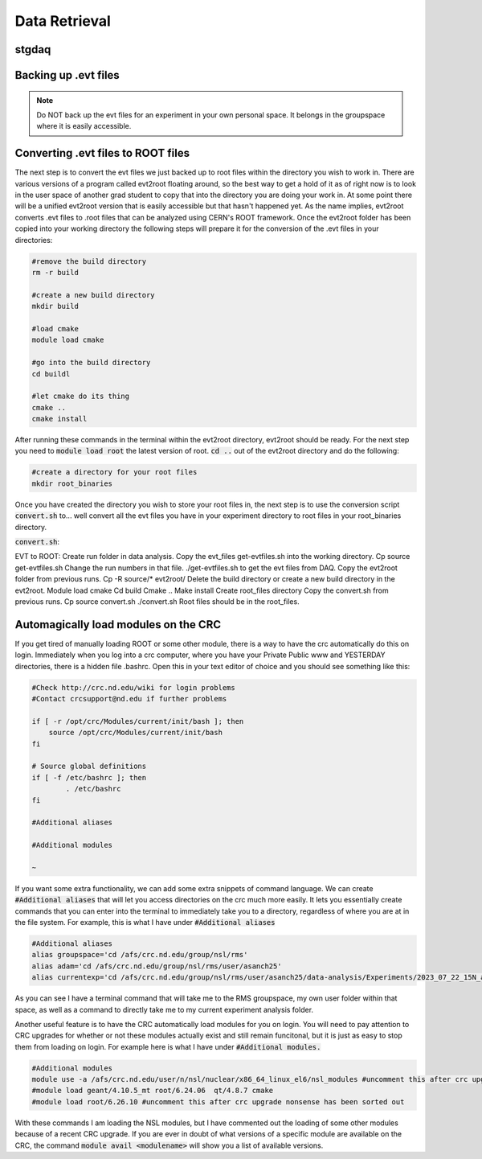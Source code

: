 Data Retrieval
==============
.. _whatis:

stgdaq
--------------------------


Backing up .evt files
---------------------

.. note::
    Do NOT back up the evt files for an experiment in your own personal space. It belongs in the groupspace where it is easily accessible.


Converting .evt files to ROOT files
-----------------------------------
The next step is to convert the evt files we just backed up to root files within the directory you wish to work in. There are various versions of a program called evt2root floating around, so the best way to get a hold of it as of right now is to look in the user space of another grad student to copy that into the directory you are doing your work in. At some point there will be a unified evt2root version that is easily accessible but that hasn't happened yet. As the name implies, evt2root converts .evt files to .root files that can be analyzed using CERN's ROOT framework. Once the evt2root folder has been copied into your working directory the following steps will prepare it for the conversion of the .evt files in your directories:

.. code-block:: console

    #remove the build directory
    rm -r build

    #create a new build directory
    mkdir build

    #load cmake
    module load cmake

    #go into the build directory
    cd buildl
    
    #let cmake do its thing
    cmake ..
    cmake install

After running these commands in the terminal within the evt2root directory, evt2root should be ready. For the next step you need to :code:`module load root` the latest version of root. :code:`cd ..` out of the evt2root directory and do the following:

.. code-block:: console

    #create a directory for your root files
    mkdir root_binaries

Once you have created the directory you wish to store your root files in, the next step is to use the conversion script :code:`convert.sh` to... well convert all the evt files you have in your experiment directory to root files in your root_binaries directory. 


:code:`convert.sh`:

.. code-block:: console
    #!/usr/bin/env bash

    for evt_file_path in /afs/crc.nd.edu/group/nsl/rms/exp/2024_06_11_Si_calibration/*.evt; do
    
        echo ${evt_file_path}
        file_name=$(basename -- "${evt_file_path}")
        echo ${file_name}
        file_name_without_extension="${file_name%-13328.evt}"
        echo ${file_name_without_extension}
    
        /afs/crc.nd.edu/group/nsl/rms/user/asanch25/data-analysis/Calibrations/2024_06_11_Si_calibration/evt2root/exec/evt2root \
            -o \
            ${file_name_without_extension}.root \
            /afs/crc.nd.edu/group/nsl/rms/user/asanch25/data-analysis/Calibrations/2024_06_11_Si_calibration/evt_files/${file_name}
    
    done








EVT to ROOT:
Create run folder in data analysis.
Copy the evt_files get-evtfiles.sh into the working directory. Cp source get-evtfiles.sh
Change the run numbers in that file.
./get-evtfiles.sh to get the evt files from DAQ.
Copy the evt2root folder from previous runs. Cp -R source/* evt2root/
Delete the build directory or create a new build directory in the evt2root.
Module load cmake
Cd build
Cmake ..
Make install
Create root_files directory
Copy the convert.sh from previous runs. Cp source convert.sh
./convert.sh
Root files should be in the root_files.












Automagically load modules on the CRC
-------------------------------------
If you get tired of manually loading ROOT or some other module, there is a way to have the crc automatically do this on login. Immediately when you log into a crc computer, where you have your Private Public www and YESTERDAY directories, there is a hidden file .bashrc. Open this in your text editor of choice and you should see something like this:

.. code-block:: console

    #Check http://crc.nd.edu/wiki for login problems
    #Contact crcsupport@nd.edu if further problems

    if [ -r /opt/crc/Modules/current/init/bash ]; then
        source /opt/crc/Modules/current/init/bash
    fi

    # Source global definitions
    if [ -f /etc/bashrc ]; then
            . /etc/bashrc
    fi

    #Additional aliases

    #Additional modules

    ~
If you want some extra functionality, we can add some extra snippets of command language. We can create :code:`#Additional aliases` that will let you access directories on the crc much more easily. It lets you essentially create commands that you can enter into the terminal to immediately take you to a directory, regardless of where you are at in the file system. For example, this is what I have under :code:`#Additional aliases`

.. code-block:: console

    #Additional aliases
    alias groupspace='cd /afs/crc.nd.edu/group/nsl/rms'
    alias adam='cd /afs/crc.nd.edu/group/nsl/rms/user/asanch25'
    alias currentexp='cd /afs/crc.nd.edu/group/nsl/rms/user/asanch25/data-analysis/Experiments/2023_07_22_15N_aa'

As you can see I have a terminal command that will take me to the RMS groupspace, my own user folder within that space, as well as a command to directly take me to my current experiment analysis folder. 

Another useful feature is to have the CRC automatically load modules for you on login. You will need to pay attention to CRC upgrades for whether or not these modules actually exist and still remain funcitonal, but it is just as easy to stop them from loading on login. For example here is what I have under :code:`#Additional modules.`

.. code-block:: console

    #Additional modules
    module use -a /afs/crc.nd.edu/user/n/nsl/nuclear/x86_64_linux_el6/nsl_modules #uncomment this after crc upgrade nonsense has been sorted out
    #module load geant/4.10.5_mt root/6.24.06  qt/4.8.7 cmake
    #module load root/6.26.10 #uncomment this after crc upgrade nonsense has been sorted out

With these commands I am loading the NSL modules, but I have commented out the loading of some other modules because of a recent CRC upgrade. If you are ever in doubt of what versions of a specific module are available on the CRC, the command :code:`module avail <modulename>` will show you a list of available versions.

